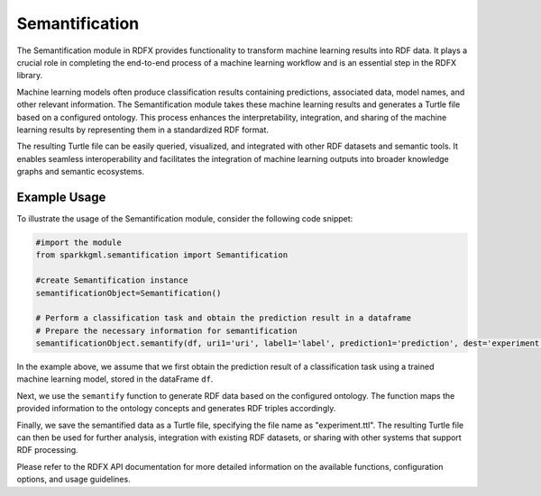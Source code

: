 .. _semantification:

Semantification
==================

The Semantification module in RDFX provides functionality to transform machine learning results into RDF data. It plays a crucial role in completing the end-to-end process of a machine learning workflow and is an essential step in the RDFX library.

Machine learning models often produce classification results containing predictions, associated data, model names, and other relevant information. The Semantification module takes these machine learning results and generates a Turtle file based on a configured ontology. This process enhances the interpretability, integration, and sharing of the machine learning results by representing them in a standardized RDF format.

The resulting Turtle file can be easily queried, visualized, and integrated with other RDF datasets and semantic tools. It enables seamless interoperability and facilitates the integration of machine learning outputs into broader knowledge graphs and semantic ecosystems.

Example Usage
--------------

To illustrate the usage of the Semantification module, consider the following code snippet:

.. code-block:: python

    #import the module
    from sparkkgml.semantification import Semantification

    #create Semantification instance
    semantificationObject=Semantification()

    # Perform a classification task and obtain the prediction result in a dataframe
    # Prepare the necessary information for semantification
    semantificationObject.semantify(df, uri1='uri', label1='label', prediction1='prediction', dest='experiment.ttl')

In the example above, we assume that we first obtain the prediction result of a classification task using a trained machine learning model, stored in the dataFrame ``df``. 

Next, we use the ``semantify`` function to generate RDF data based on the configured ontology. The function maps the provided information to the ontology concepts and generates RDF triples accordingly.

Finally, we save the semantified data as a Turtle file, specifying the file name as "experiment.ttl". The resulting Turtle file can then be used for further analysis, integration with existing RDF datasets, or sharing with other systems that support RDF processing.

Please refer to the RDFX API documentation for more detailed information on the available functions, configuration options, and usage guidelines.

